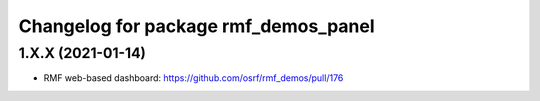 ^^^^^^^^^^^^^^^^^^^^^^^^^^^^^^^^^^^^
Changelog for package rmf_demos_panel
^^^^^^^^^^^^^^^^^^^^^^^^^^^^^^^^^^^^

1.X.X (2021-01-14)
------------------
* RMF web-based dashboard: https://github.com/osrf/rmf_demos/pull/176
